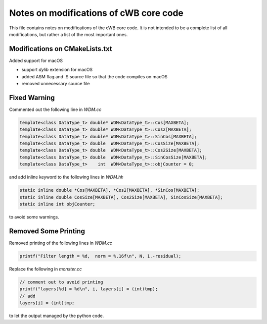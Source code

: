 .. modification_cwb:

Notes on modifications of cWB core code
=======================================

This file contains notes on modifications of the cWB core code.  It is
not intended to be a complete list of all modifications, but rather a
list of the most important ones.


Modifications on CMakeLists.txt
-------------------------------

Added support for macOS

- support `dylib` extension for macOS
- added ASM flag and .S source file so that the code compiles on macOS
- removed unnecessary source file

Fixed Warning
-------------

Commented out the following line in `WDM.cc`

.. code-block:: c

    template<class DataType_t> double* WDM<DataType_t>::Cos[MAXBETA];
    template<class DataType_t> double* WDM<DataType_t>::Cos2[MAXBETA];
    template<class DataType_t> double* WDM<DataType_t>::SinCos[MAXBETA];
    template<class DataType_t> double  WDM<DataType_t>::CosSize[MAXBETA];
    template<class DataType_t> double  WDM<DataType_t>::Cos2Size[MAXBETA];
    template<class DataType_t> double  WDM<DataType_t>::SinCosSize[MAXBETA];
    template<class DataType_t>    int  WDM<DataType_t>::objCounter = 0;

and add inline keyword to the following lines in `WDM.hh`

.. code-block:: c

   static inline double *Cos[MAXBETA], *Cos2[MAXBETA], *SinCos[MAXBETA];
   static inline double CosSize[MAXBETA], Cos2Size[MAXBETA], SinCosSize[MAXBETA];
   static inline int objCounter;

to avoid some warnings.

Removed Some Printing
---------------------

Removed printing of the following lines in `WDM.cc`

.. code-block:: c

    printf("Filter length = %d,  norm = %.16f\n", N, 1.-residual);

Replace the following in `monster.cc`

.. code-block:: c

    // comment out to avoid printing
    printf("layers[%d] = %d\n", i, layers[i] = (int)tmp);
    // add
    layers[i] = (int)tmp;


to let the output managed by the python code.
